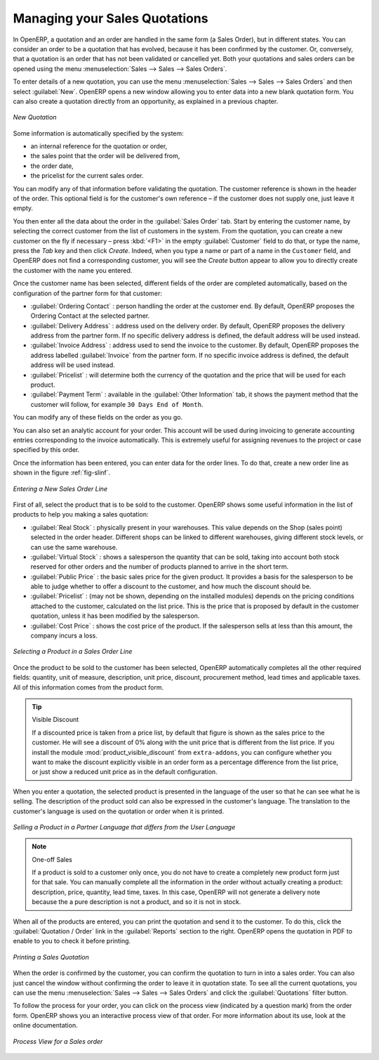
Managing your Sales Quotations
==============================

In OpenERP, a quotation and an order are handled in the same form (a Sales Order), but in different states. You
can consider an order to be a quotation that has evolved, because it has been confirmed by the
customer. Or, conversely, that a quotation is an order that has not been validated or cancelled yet.
Both your quotations and sales orders can be opened using the menu :menuselection:`Sales
--> Sales --> Sales Orders`.

To enter details of a new quotation, you can use the menu :menuselection:`Sales -->
Sales --> Sales Orders` and then select :guilabel:`New`. OpenERP opens a new window
allowing you to enter data into a new blank quotation form. You can also create a quotation directly from an opportunity, as explained in a previous chapter.

.. figure:: images/sale_quotation_new.png
   :scale: 75
   :align: center

   *New Quotation*

Some information is automatically specified by the system:

* an internal reference for the quotation or order,

* the sales point that the order will be delivered from,

* the order date,

* the pricelist for the current sales order.

You can modify any of that information before validating the quotation. The customer
reference is shown in the header of the order. This optional field is for the customer's own reference –
if the customer does not supply one, just leave it empty.

You then enter all the data about the order in the :guilabel:`Sales Order` tab. Start by entering
the customer name, by selecting the correct customer from the list of customers in the system. From the quotation, you can
create a new customer on the fly if necessary – press :kbd:`<F1>` in the empty :guilabel:`Customer` field to do that, or type the name, press the `Tab` key and then click `Create`. Indeed, when you type a name or part of a name in the ``Customer`` field, and OpenERP does not find a corresponding customer, you will see the `Create` button appear to allow you to directly create the customer with the name you entered.

Once the customer name has been selected, different fields of the order are completed
automatically, based on the configuration of the partner form for that customer:

* :guilabel:`Ordering Contact` : person handling the order at the customer end. By default, OpenERP
  proposes the Ordering Contact at the selected partner.

* :guilabel:`Delivery Address` : address used on the delivery order. By default, OpenERP proposes
  the delivery address from the partner form. If no specific delivery address is defined, the default
  address will be used instead.

* :guilabel:`Invoice Address` : address used to send the invoice to the customer. By default, OpenERP
  proposes the address labelled :guilabel:`Invoice` from the partner form. If no specific invoice address is defined, the default
  address will be used instead.

* :guilabel:`Pricelist` : will determine both the currency of the quotation and the price that will
  be used for each product.

* :guilabel:`Payment Term` : available in the :guilabel:`Other Information` tab, it shows the payment
  method that the customer will follow, for example ``30 Days End of Month``.

You can modify any of these fields on the order as you go.

You can also set an analytic account for your order. This account will be used during invoicing
to generate accounting entries corresponding to the invoice automatically. This is extremely useful
for assigning revenues to the project or case specified by this order.

Once the information has been entered, you can enter data for the order lines. To do that, create a
new order line as shown in the figure :ref:`fig-slinf`.

.. _fig-slinf:

.. figure:: images/sale_line_form.png
   :scale: 75
   :align: center

   *Entering a New Sales Order Line*

First of all, select the product that is to be sold to the customer. OpenERP shows some
useful information in the list of products to help you making a sales quotation:

* :guilabel:`Real Stock` : physically present in your warehouses. This value depends on the Shop (sales
  point) selected in the order header. Different shops can be linked to different warehouses,
  giving different stock levels, or can use the same warehouse.

* :guilabel:`Virtual Stock` : shows a salesperson the quantity that can be sold, taking into account
  both stock reserved for other orders and the number of products planned to arrive in the short term.

* :guilabel:`Public Price` : the basic sales price for the given product. It provides a basis for the
  salesperson to be able to judge whether to offer a discount to the customer, and how much the
  discount should be.

* :guilabel:`Pricelist` : (may not be shown, depending on the installed modules) depends on the pricing conditions attached to the customer, calculated on the list price. This is the price that is proposed by default in the customer quotation, unless it has been modified by the salesperson.

* :guilabel:`Cost Price` : shows the cost price of the product. If the salesperson sells at less
  than this amount, the company incurs a loss.

.. figure:: images/sale_product_list.png
   :scale: 75
   :align: center

   *Selecting a Product in a Sales Order Line*

Once the product to be sold to the customer has been selected, OpenERP automatically
completes all the other required fields: quantity, unit of measure, description, unit price,
discount, procurement method, lead times and applicable taxes. All of this information comes from
the product form.

.. index::
   single: module; product_visible_discount

.. tip:: Visible Discount

   If a discounted price is taken from a price list, by default that figure is shown as the
   sales price to the customer. He will see a discount of 0% along with the unit price that is different
   from the list price.
   If you install the module :mod:`product_visible_discount` from ``extra-addons``,
   you can configure whether you want to make the discount
   explicitly visible in an order form as a percentage difference from the list price,
   or just show a reduced unit price as in the default configuration.

When you enter a quotation, the selected product is presented in the language of the user so that he can see
what he is selling. The description of the product sold can also be expressed in the customer's language.
The translation to the customer's language is used on the quotation or order when it is printed.

.. figure:: images/sale_line_translation.png
   :scale: 75
   :align: center

   *Selling a Product in a Partner Language that differs from the User Language*

.. note:: One-off Sales

   If a product is sold to a customer only once, you do not have to create a completely new
   product form just for that sale.
   You can manually complete all the information in the order without actually creating a product:
   description, price, quantity, lead time, taxes.
   In this case, OpenERP will not generate a delivery note because the a pure description is not a product, and so it is not in stock.

When all of the products are entered, you can print the quotation and send it to the customer. To do
this, click the :guilabel:`Quotation / Order` link in the :guilabel:`Reports` section to the right.
OpenERP opens the quotation in PDF to enable to you to check it before printing.

.. figure:: images/sale_print.png
   :scale: 75
   :align: center

   *Printing a Sales Quotation*

When the order is confirmed by the customer, you can confirm the quotation to turn in into a sales order. You can also just cancel the window without confirming the order to leave it in quotation state. To see all the current quotations, you can use the menu :menuselection:`Sales --> Sales --> Sales Orders` and click the :guilabel:`Quotations` filter button.

To follow the process for your order, you can click on the process view (indicated by a question mark) from the order form. OpenERP
shows you an interactive process view of that order. For more information about its use, look at the online documentation.

.. figure:: images/sale_process.png
   :scale: 75
   :align: center

   *Process View for a Sales order*

.. Copyright © Open Object Press. All rights reserved.

.. You may take electronic copy of this publication and distribute it if you don't
.. change the content. You can also print a copy to be read by yourself only.

.. We have contracts with different publishers in different countries to sell and
.. distribute paper or electronic based versions of this book (translated or not)
.. in bookstores. This helps to distribute and promote the OpenERP product. It
.. also helps us to create incentives to pay contributors and authors using author
.. rights of these sales.

.. Due to this, grants to translate, modify or sell this book are strictly
.. forbidden, unless Tiny SPRL (representing Open Object Press) gives you a
.. written authorisation for this.

.. Many of the designations used by manufacturers and suppliers to distinguish their
.. products are claimed as trademarks. Where those designations appear in this book,
.. and Open Object Press was aware of a trademark claim, the designations have been
.. printed in initial capitals.

.. While every precaution has been taken in the preparation of this book, the publisher
.. and the authors assume no responsibility for errors or omissions, or for damages
.. resulting from the use of the information contained herein.

.. Published by Open Object Press, Grand Rosière, Belgium
